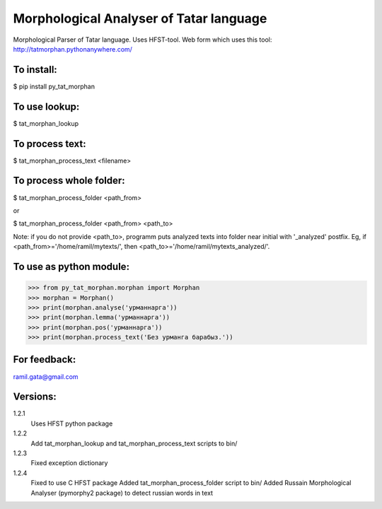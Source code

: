 Morphological Analyser of Tatar language
========================================

Morphological Parser of Tatar language. Uses HFST-tool.
Web form which uses this tool: http://tatmorphan.pythonanywhere.com/


To install:
-----------

$ pip install py_tat_morphan


To use lookup:
--------------

$ tat_morphan_lookup


To process text:
----------------

$ tat_morphan_process_text <filename>


To process whole folder:
------------------------

$ tat_morphan_process_folder <path_from>

or

$ tat_morphan_process_folder <path_from> <path_to>

Note: if you do not provide <path_to>, programm puts analyzed texts into folder near initial with '_analyzed' postfix. Eg, if <path_from>='/home/ramil/mytexts/', then <path_to>='/home/ramil/mytexts_analyzed/'.


To use as python module:
------------------------

>>> from py_tat_morphan.morphan import Morphan
>>> morphan = Morphan()
>>> print(morphan.analyse('урманнарга'))
>>> print(morphan.lemma('урманнарга'))
>>> print(morphan.pos('урманнарга'))
>>> print(morphan.process_text('Без урманга барабыз.'))

For feedback:
-------------

ramil.gata@gmail.com


Versions:
---------

1.2.1 
    Uses HFST python package

1.2.2 
    Add tat_morphan_lookup and tat_morphan_process_text scripts to bin/

1.2.3 
    Fixed exception dictionary

1.2.4 
    Fixed to use C HFST package 
    Added tat_morphan_process_folder script to bin/
    Added Russain Morphological Analyser (pymorphy2 package) to detect russian words in text